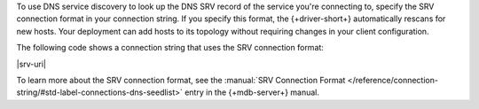 To use DNS service discovery to look up the DNS SRV record of the service you're connecting to,
specify the SRV connection format in your connection string. If you specify this format,
the {+driver-short+} automatically rescans for new hosts. Your deployment can add hosts to its
topology without requiring changes in your client configuration.

The following code shows a connection string that uses the SRV connection format:

|srv-uri|

To learn more about the SRV connection format, see the :manual:`SRV Connection Format </reference/connection-string/#std-label-connections-dns-seedlist>`
entry in the {+mdb-server+} manual.